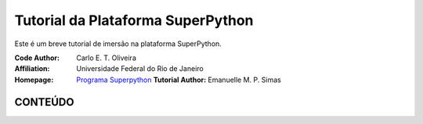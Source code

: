 .. SuPyGirls documentation master file, created by
   sphinx-quickstart on Thursday Apr 30 20:46:18 2018.
   You can adapt this file completely to your liking, but it should at least
   contain the root `toctree` directive.


**Tutorial da Plataforma SuperPython**
=======================================

Este é um breve tutorial de imersão na plataforma SuperPython.

|docs| |python| |github| |licencing|


:Code Author:  Carlo E. T. Oliveira
:Affiliation:  Universidade Federal do Rio de Janeiro
:Homepage:  `Programa Superpython`_
  **Tutorial Author:**  Emanuelle M. P. Simas

CONTEÚDO
---------

.. Toctree::
  : titlesonly:

   :ref: `Tour da Plataforma <Tour_Plataform>`
   
   Intro_Python
   
   `Tutorial_Vitollino`

    

.. |licencing| image:: https://img.shields.io/github/license/kwarwp/kwarwp
   :target: https://github.com/kwarwp/_spy/blob/master/LICENSE
.. |github| image:: https://img.shields.io/github/v/release/kwarwp/kwarwp
   :target: https://github.com/kwarwp/_spy/blob/master/vitollino/main.py
.. |python| image:: https://img.shields.io/github/languages/top/kwarwp/kwarwp
   :target: https://www.python.org/downloads/release/python-383/
.. |docs| image:: https://img.shields.io/readthedocs/supygirls
   :target: https://supygirls.readthedocs.io/en/latest/index.html
.. _Programa Superpython: http://www.superpython.net
    


